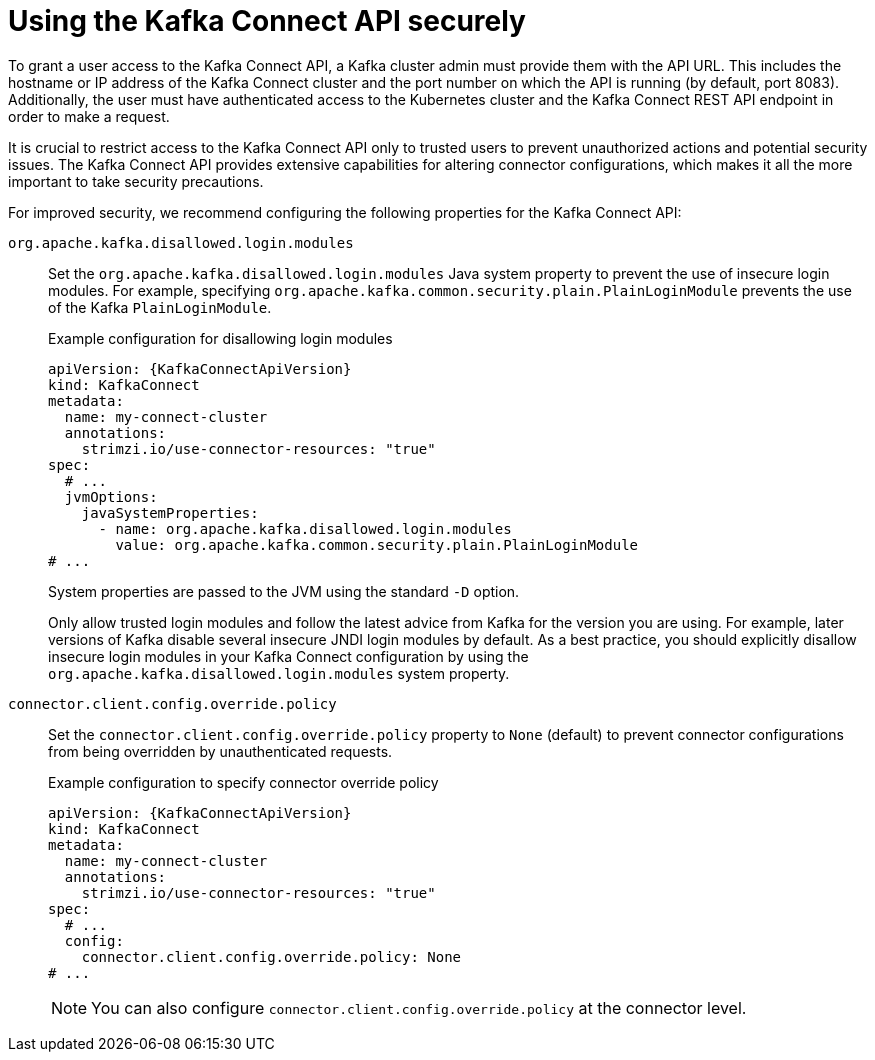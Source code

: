 // This assembly is included in the following assemblies:
//
// assembly-deploy-kafka-connect-with-plugins.adoc

[id='con-securing-kafka-connect-api-{context}']
= Using the Kafka Connect API securely

[role="_abstract"]
To grant a user access to the Kafka Connect API, a Kafka cluster admin must provide them with the API URL. 
This includes the hostname or IP address of the Kafka Connect cluster and the port number on which the API is running (by default, port 8083). 
Additionally, the user must have authenticated access to the Kubernetes cluster and the Kafka Connect REST API endpoint in order to make a request.

It is crucial to restrict access to the Kafka Connect API only to trusted users to prevent unauthorized actions and potential security issues. 
The Kafka Connect API provides extensive capabilities for altering connector configurations, which makes it all the more important to take security precautions.

For improved security, we recommend configuring the following properties for the Kafka Connect API:

`org.apache.kafka.disallowed.login.modules`:: Set the `org.apache.kafka.disallowed.login.modules` Java system property to prevent the use of insecure login modules. 
For example, specifying `org.apache.kafka.common.security.plain.PlainLoginModule` prevents the use of the Kafka `PlainLoginModule`.
+
.Example configuration for disallowing login modules
[source,yaml,subs=attributes+]
----
apiVersion: {KafkaConnectApiVersion}
kind: KafkaConnect
metadata:
  name: my-connect-cluster
  annotations:
    strimzi.io/use-connector-resources: "true" 
spec:
  # ...
  jvmOptions:
    javaSystemProperties:
      - name: org.apache.kafka.disallowed.login.modules
        value: org.apache.kafka.common.security.plain.PlainLoginModule
# ...      
----
+
System properties are passed to the JVM using the standard `-D` option.
+
Only allow trusted login modules and follow the latest advice from Kafka for the version you are using.
For example, later versions of Kafka disable several insecure JNDI login modules by default. 
As a best practice, you should explicitly disallow insecure login modules in your Kafka Connect configuration by using the `org.apache.kafka.disallowed.login.modules` system property.

`connector.client.config.override.policy`:: Set the `connector.client.config.override.policy` property to `None` (default) to prevent connector configurations from being overridden by unauthenticated requests. 
+
.Example configuration to specify connector override policy
[source,yaml,subs=attributes+]
----
apiVersion: {KafkaConnectApiVersion}
kind: KafkaConnect
metadata:
  name: my-connect-cluster
  annotations:
    strimzi.io/use-connector-resources: "true" 
spec:
  # ...
  config:
    connector.client.config.override.policy: None
# ...      
----
+
NOTE: You can also configure `connector.client.config.override.policy` at the connector level. 